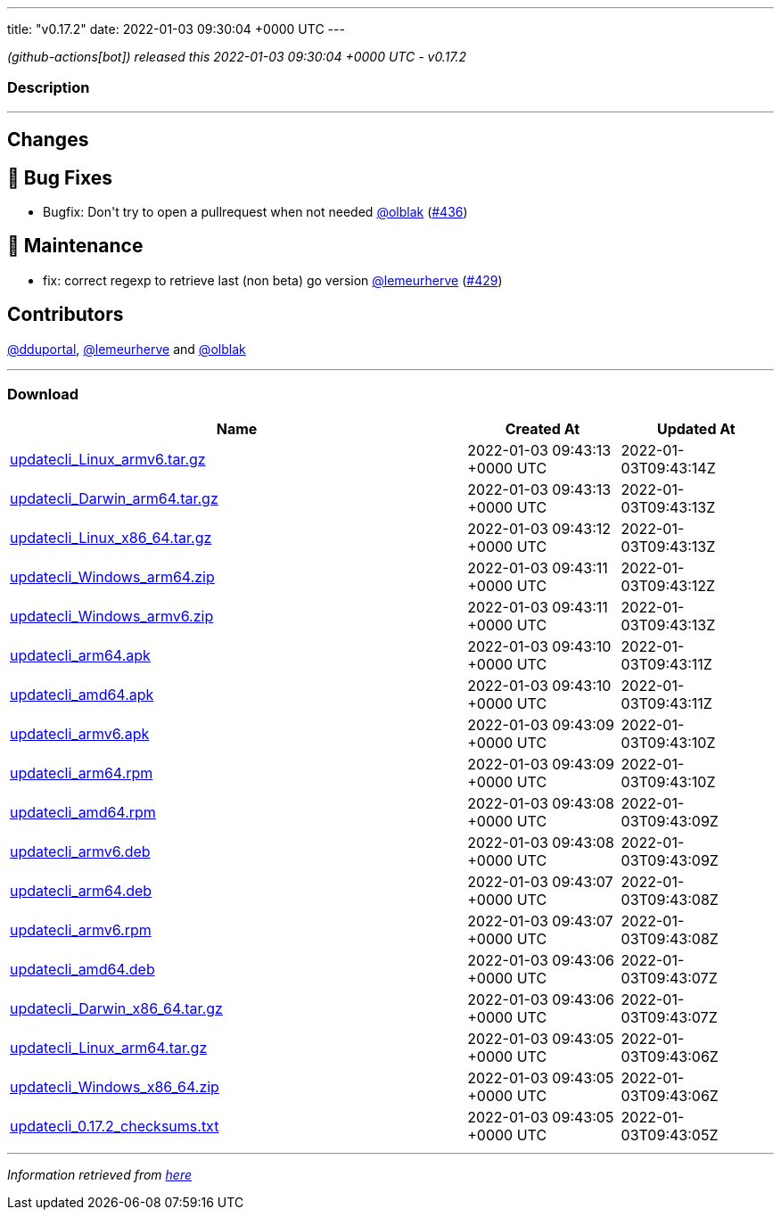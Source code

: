 ---
title: "v0.17.2"
date: 2022-01-03 09:30:04 +0000 UTC
---

// Disclaimer: this file is generated, do not edit it manually.


__ (github-actions[bot]) released this 2022-01-03 09:30:04 +0000 UTC - v0.17.2__


=== Description

---

++++

<h2>Changes</h2>
<h2>🐛 Bug Fixes</h2>
<ul>
<li>Bugfix: Don't try to open a pullrequest when not needed <a class="user-mention notranslate" data-hovercard-type="user" data-hovercard-url="/users/olblak/hovercard" data-octo-click="hovercard-link-click" data-octo-dimensions="link_type:self" href="https://github.com/olblak">@olblak</a> (<a class="issue-link js-issue-link" data-error-text="Failed to load title" data-id="1091604047" data-permission-text="Title is private" data-url="https://github.com/updatecli/updatecli/issues/436" data-hovercard-type="pull_request" data-hovercard-url="/updatecli/updatecli/pull/436/hovercard" href="https://github.com/updatecli/updatecli/pull/436">#436</a>)</li>
</ul>
<h2>🧰 Maintenance</h2>
<ul>
<li>fix: correct regexp to retrieve last (non beta) go version <a class="user-mention notranslate" data-hovercard-type="user" data-hovercard-url="/users/lemeurherve/hovercard" data-octo-click="hovercard-link-click" data-octo-dimensions="link_type:self" href="https://github.com/lemeurherve">@lemeurherve</a> (<a class="issue-link js-issue-link" data-error-text="Failed to load title" data-id="1085678622" data-permission-text="Title is private" data-url="https://github.com/updatecli/updatecli/issues/429" data-hovercard-type="pull_request" data-hovercard-url="/updatecli/updatecli/pull/429/hovercard" href="https://github.com/updatecli/updatecli/pull/429">#429</a>)</li>
</ul>
<h2>Contributors</h2>
<p><a class="user-mention notranslate" data-hovercard-type="user" data-hovercard-url="/users/dduportal/hovercard" data-octo-click="hovercard-link-click" data-octo-dimensions="link_type:self" href="https://github.com/dduportal">@dduportal</a>, <a class="user-mention notranslate" data-hovercard-type="user" data-hovercard-url="/users/lemeurherve/hovercard" data-octo-click="hovercard-link-click" data-octo-dimensions="link_type:self" href="https://github.com/lemeurherve">@lemeurherve</a> and <a class="user-mention notranslate" data-hovercard-type="user" data-hovercard-url="/users/olblak/hovercard" data-octo-click="hovercard-link-click" data-octo-dimensions="link_type:self" href="https://github.com/olblak">@olblak</a></p>

++++

---



=== Download

[cols="3,1,1" options="header" frame="all" grid="rows"]
|===
| Name | Created At | Updated At

| link:https://github.com/updatecli/updatecli/releases/download/v0.17.2/updatecli_Linux_armv6.tar.gz[updatecli_Linux_armv6.tar.gz] | 2022-01-03 09:43:13 +0000 UTC | 2022-01-03T09:43:14Z

| link:https://github.com/updatecli/updatecli/releases/download/v0.17.2/updatecli_Darwin_arm64.tar.gz[updatecli_Darwin_arm64.tar.gz] | 2022-01-03 09:43:13 +0000 UTC | 2022-01-03T09:43:13Z

| link:https://github.com/updatecli/updatecli/releases/download/v0.17.2/updatecli_Linux_x86_64.tar.gz[updatecli_Linux_x86_64.tar.gz] | 2022-01-03 09:43:12 +0000 UTC | 2022-01-03T09:43:13Z

| link:https://github.com/updatecli/updatecli/releases/download/v0.17.2/updatecli_Windows_arm64.zip[updatecli_Windows_arm64.zip] | 2022-01-03 09:43:11 +0000 UTC | 2022-01-03T09:43:12Z

| link:https://github.com/updatecli/updatecli/releases/download/v0.17.2/updatecli_Windows_armv6.zip[updatecli_Windows_armv6.zip] | 2022-01-03 09:43:11 +0000 UTC | 2022-01-03T09:43:13Z

| link:https://github.com/updatecli/updatecli/releases/download/v0.17.2/updatecli_arm64.apk[updatecli_arm64.apk] | 2022-01-03 09:43:10 +0000 UTC | 2022-01-03T09:43:11Z

| link:https://github.com/updatecli/updatecli/releases/download/v0.17.2/updatecli_amd64.apk[updatecli_amd64.apk] | 2022-01-03 09:43:10 +0000 UTC | 2022-01-03T09:43:11Z

| link:https://github.com/updatecli/updatecli/releases/download/v0.17.2/updatecli_armv6.apk[updatecli_armv6.apk] | 2022-01-03 09:43:09 +0000 UTC | 2022-01-03T09:43:10Z

| link:https://github.com/updatecli/updatecli/releases/download/v0.17.2/updatecli_arm64.rpm[updatecli_arm64.rpm] | 2022-01-03 09:43:09 +0000 UTC | 2022-01-03T09:43:10Z

| link:https://github.com/updatecli/updatecli/releases/download/v0.17.2/updatecli_amd64.rpm[updatecli_amd64.rpm] | 2022-01-03 09:43:08 +0000 UTC | 2022-01-03T09:43:09Z

| link:https://github.com/updatecli/updatecli/releases/download/v0.17.2/updatecli_armv6.deb[updatecli_armv6.deb] | 2022-01-03 09:43:08 +0000 UTC | 2022-01-03T09:43:09Z

| link:https://github.com/updatecli/updatecli/releases/download/v0.17.2/updatecli_arm64.deb[updatecli_arm64.deb] | 2022-01-03 09:43:07 +0000 UTC | 2022-01-03T09:43:08Z

| link:https://github.com/updatecli/updatecli/releases/download/v0.17.2/updatecli_armv6.rpm[updatecli_armv6.rpm] | 2022-01-03 09:43:07 +0000 UTC | 2022-01-03T09:43:08Z

| link:https://github.com/updatecli/updatecli/releases/download/v0.17.2/updatecli_amd64.deb[updatecli_amd64.deb] | 2022-01-03 09:43:06 +0000 UTC | 2022-01-03T09:43:07Z

| link:https://github.com/updatecli/updatecli/releases/download/v0.17.2/updatecli_Darwin_x86_64.tar.gz[updatecli_Darwin_x86_64.tar.gz] | 2022-01-03 09:43:06 +0000 UTC | 2022-01-03T09:43:07Z

| link:https://github.com/updatecli/updatecli/releases/download/v0.17.2/updatecli_Linux_arm64.tar.gz[updatecli_Linux_arm64.tar.gz] | 2022-01-03 09:43:05 +0000 UTC | 2022-01-03T09:43:06Z

| link:https://github.com/updatecli/updatecli/releases/download/v0.17.2/updatecli_Windows_x86_64.zip[updatecli_Windows_x86_64.zip] | 2022-01-03 09:43:05 +0000 UTC | 2022-01-03T09:43:06Z

| link:https://github.com/updatecli/updatecli/releases/download/v0.17.2/updatecli_0.17.2_checksums.txt[updatecli_0.17.2_checksums.txt] | 2022-01-03 09:43:05 +0000 UTC | 2022-01-03T09:43:05Z

|===


---

__Information retrieved from link:https://github.com/updatecli/updatecli/releases/tag/v0.17.2[here]__

